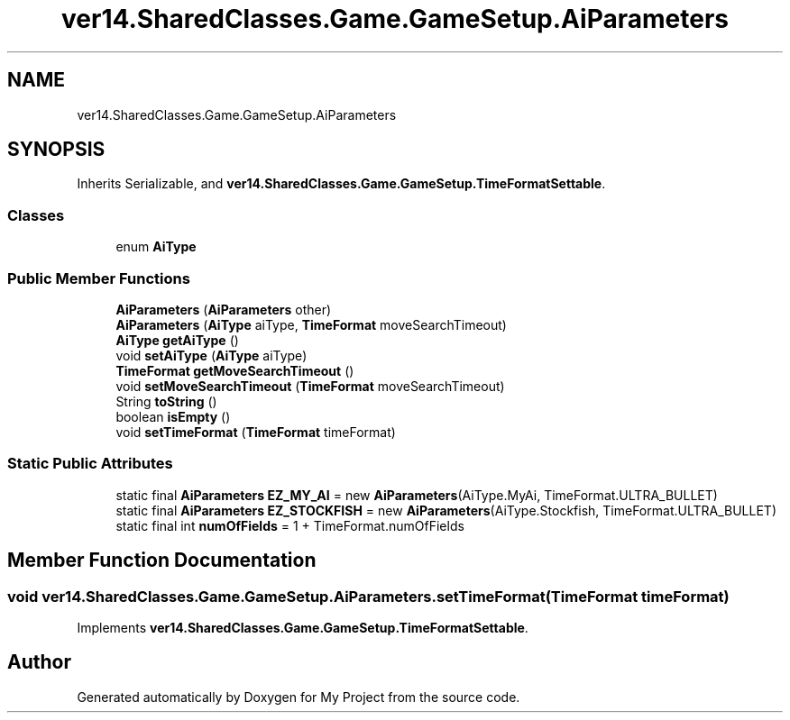 .TH "ver14.SharedClasses.Game.GameSetup.AiParameters" 3 "Sun Apr 24 2022" "My Project" \" -*- nroff -*-
.ad l
.nh
.SH NAME
ver14.SharedClasses.Game.GameSetup.AiParameters
.SH SYNOPSIS
.br
.PP
.PP
Inherits Serializable, and \fBver14\&.SharedClasses\&.Game\&.GameSetup\&.TimeFormatSettable\fP\&.
.SS "Classes"

.in +1c
.ti -1c
.RI "enum \fBAiType\fP"
.br
.in -1c
.SS "Public Member Functions"

.in +1c
.ti -1c
.RI "\fBAiParameters\fP (\fBAiParameters\fP other)"
.br
.ti -1c
.RI "\fBAiParameters\fP (\fBAiType\fP aiType, \fBTimeFormat\fP moveSearchTimeout)"
.br
.ti -1c
.RI "\fBAiType\fP \fBgetAiType\fP ()"
.br
.ti -1c
.RI "void \fBsetAiType\fP (\fBAiType\fP aiType)"
.br
.ti -1c
.RI "\fBTimeFormat\fP \fBgetMoveSearchTimeout\fP ()"
.br
.ti -1c
.RI "void \fBsetMoveSearchTimeout\fP (\fBTimeFormat\fP moveSearchTimeout)"
.br
.ti -1c
.RI "String \fBtoString\fP ()"
.br
.ti -1c
.RI "boolean \fBisEmpty\fP ()"
.br
.ti -1c
.RI "void \fBsetTimeFormat\fP (\fBTimeFormat\fP timeFormat)"
.br
.in -1c
.SS "Static Public Attributes"

.in +1c
.ti -1c
.RI "static final \fBAiParameters\fP \fBEZ_MY_AI\fP = new \fBAiParameters\fP(AiType\&.MyAi, TimeFormat\&.ULTRA_BULLET)"
.br
.ti -1c
.RI "static final \fBAiParameters\fP \fBEZ_STOCKFISH\fP = new \fBAiParameters\fP(AiType\&.Stockfish, TimeFormat\&.ULTRA_BULLET)"
.br
.ti -1c
.RI "static final int \fBnumOfFields\fP = 1 + TimeFormat\&.numOfFields"
.br
.in -1c
.SH "Member Function Documentation"
.PP 
.SS "void ver14\&.SharedClasses\&.Game\&.GameSetup\&.AiParameters\&.setTimeFormat (\fBTimeFormat\fP timeFormat)"

.PP
Implements \fBver14\&.SharedClasses\&.Game\&.GameSetup\&.TimeFormatSettable\fP\&.

.SH "Author"
.PP 
Generated automatically by Doxygen for My Project from the source code\&.

